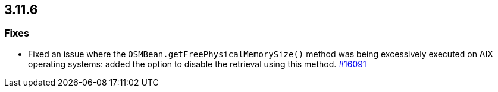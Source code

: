

== 3.11.6

[[fixes-3116]]
=== Fixes

* Fixed an issue where the `OSMBean.getFreePhysicalMemorySize()`
method was being excessively executed on AIX operating
systems: added the option to disable the retrieval using
this method.
https://github.com/hazelcast/hazelcast/pull/16091[#16091]
